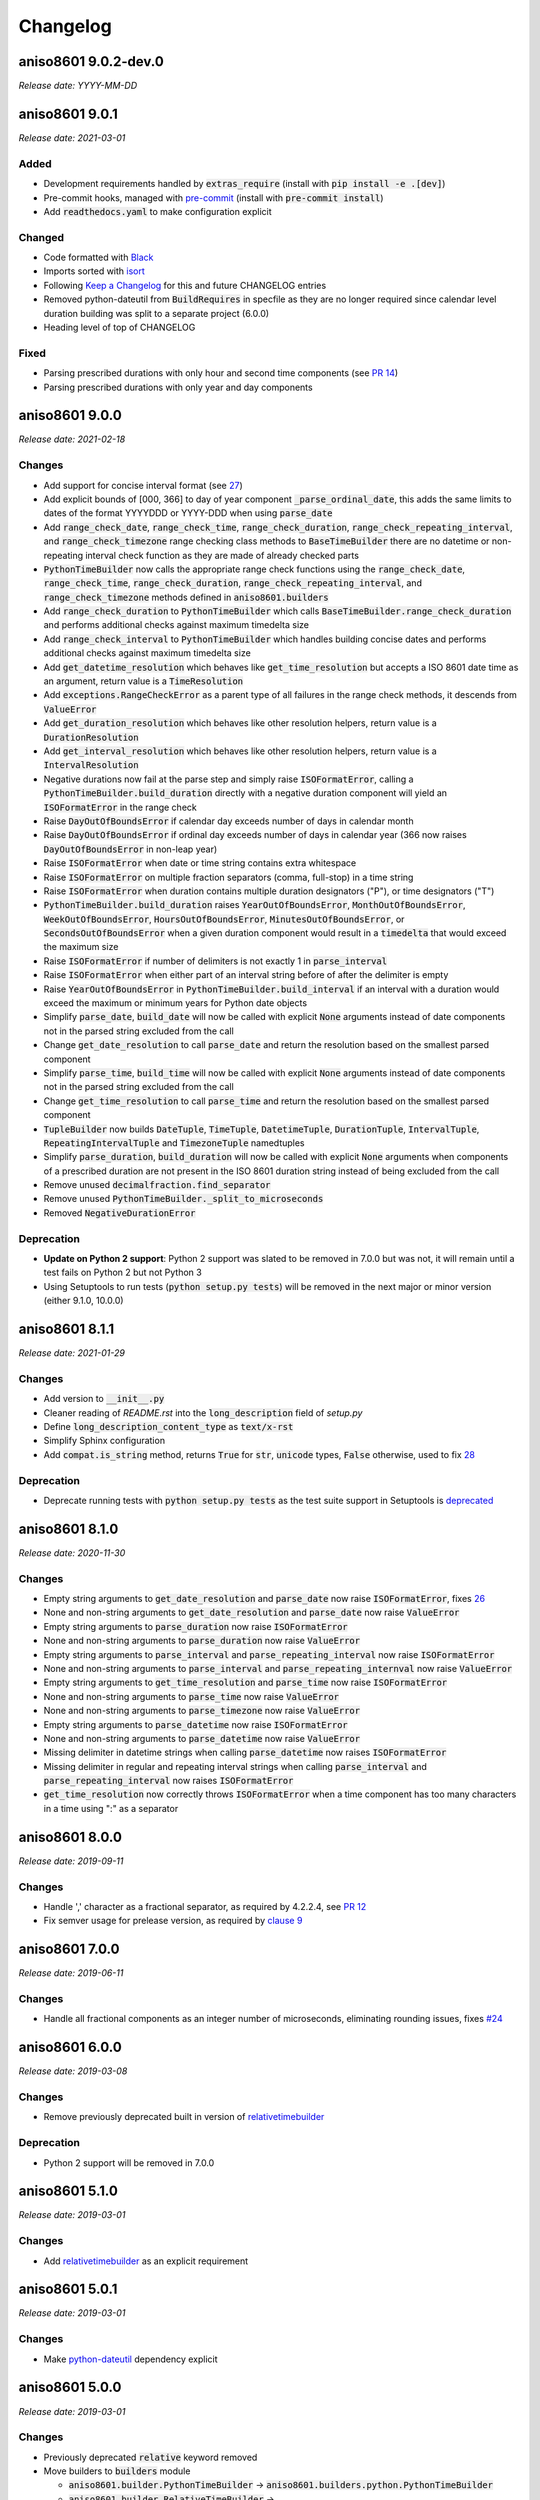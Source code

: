 Changelog
#########

aniso8601 9.0.2-dev.0
=====================

*Release date: YYYY-MM-DD*

aniso8601 9.0.1
===============

*Release date: 2021-03-01*

Added
-----
* Development requirements handled by :code:`extras_require` (install with :code:`pip install -e .[dev]`)
* Pre-commit hooks, managed with `pre-commit <https://pre-commit.com/>`_ (install with :code:`pre-commit install`)
* Add :code:`readthedocs.yaml` to make configuration explicit

Changed
-------
* Code formatted with `Black <https://black.readthedocs.io/en/stable/index.html>`_
* Imports sorted with `isort <https://pycqa.github.io/isort/>`_
* Following `Keep a Changelog <https://keepachangelog.com/en/1.0.0/>`_ for this and future CHANGELOG entries
* Removed python-dateutil from :code:`BuildRequires` in specfile as they are no longer required since calendar level duration building was split to a separate project (6.0.0)
* Heading level of top of CHANGELOG

Fixed
-----
* Parsing prescribed durations with only hour and second time components (see `PR 14 <https://bitbucket.org/nielsenb/aniso8601/pull-requests/14>`_)
* Parsing prescribed durations with only year and day components

aniso8601 9.0.0
===============

*Release date: 2021-02-18*

Changes
-------
* Add support for concise interval format (see `27 <https://bitbucket.org/nielsenb/aniso8601/issues/27/support-for-short-syntax-for-intervals>`_)
* Add explicit bounds of [000, 366] to day of year component :code:`_parse_ordinal_date`, this adds the same limits to dates of the format YYYYDDD or YYYY-DDD when using :code:`parse_date`
* Add :code:`range_check_date`, :code:`range_check_time`, :code:`range_check_duration`, :code:`range_check_repeating_interval`, and :code:`range_check_timezone` range checking class methods to :code:`BaseTimeBuilder` there are no datetime or non-repeating interval check function as they are made of already checked parts
* :code:`PythonTimeBuilder` now calls the appropriate range check functions using the :code:`range_check_date`, :code:`range_check_time`, :code:`range_check_duration`, :code:`range_check_repeating_interval`, and :code:`range_check_timezone` methods defined in :code:`aniso8601.builders`
* Add :code:`range_check_duration` to :code:`PythonTimeBuilder` which calls :code:`BaseTimeBuilder.range_check_duration` and performs additional checks against maximum timedelta size
* Add :code:`range_check_interval` to :code:`PythonTimeBuilder` which handles building concise dates and performs additional checks against maximum timedelta size
* Add :code:`get_datetime_resolution` which behaves like :code:`get_time_resolution` but accepts a ISO 8601 date time as an argument, return value is a :code:`TimeResolution`
* Add :code:`exceptions.RangeCheckError` as a parent type of all failures in the range check methods, it descends from :code:`ValueError`
* Add :code:`get_duration_resolution` which behaves like other resolution helpers, return value is a :code:`DurationResolution`
* Add :code:`get_interval_resolution` which behaves like other resolution helpers, return value is a :code:`IntervalResolution`
* Negative durations now fail at the parse step and simply raise :code:`ISOFormatError`, calling a :code:`PythonTimeBuilder.build_duration` directly with a negative duration component will yield an :code:`ISOFormatError` in the range check
* Raise :code:`DayOutOfBoundsError` if calendar day exceeds number of days in calendar month
* Raise :code:`DayOutOfBoundsError` if ordinal day exceeds number of days in calendar year (366 now raises :code:`DayOutOfBoundsError` in non-leap year)
* Raise :code:`ISOFormatError` when date or time string contains extra whitespace
* Raise :code:`ISOFormatError` on multiple fraction separators (comma, full-stop) in a time string
* Raise :code:`ISOFormatError` when duration contains multiple duration designators ("P"), or time designators ("T")
* :code:`PythonTimeBuilder.build_duration` raises :code:`YearOutOfBoundsError`, :code:`MonthOutOfBoundsError`, :code:`WeekOutOfBoundsError`, :code:`HoursOutOfBoundsError`, :code:`MinutesOutOfBoundsError`, or :code:`SecondsOutOfBoundsError` when a given duration component would result in a :code:`timedelta` that would exceed the maximum size
* Raise :code:`ISOFormatError` if number of delimiters is not exactly 1 in :code:`parse_interval`
* Raise :code:`ISOFormatError` when either part of an interval string before of after the delimiter is empty
* Raise :code:`YearOutOfBoundsError` in :code:`PythonTimeBuilder.build_interval` if an interval with a duration would exceed the maximum or minimum years for Python date objects
* Simplify :code:`parse_date`, :code:`build_date` will now be called with explicit :code:`None` arguments instead of date components not in the parsed string excluded from the call
* Change :code:`get_date_resolution` to call :code:`parse_date` and return the resolution based on the smallest parsed component
* Simplify :code:`parse_time`, :code:`build_time` will now be called with explicit :code:`None` arguments instead of date components not in the parsed string excluded from the call
* Change :code:`get_time_resolution` to call :code:`parse_time` and return the resolution based on the smallest parsed component
* :code:`TupleBuilder` now builds :code:`DateTuple`, :code:`TimeTuple`, :code:`DatetimeTuple`, :code:`DurationTuple`, :code:`IntervalTuple`, :code:`RepeatingIntervalTuple` and :code:`TimezoneTuple` namedtuples
* Simplify :code:`parse_duration`, :code:`build_duration` will now be called with explicit :code:`None` arguments when components of a prescribed duration are not present in the ISO 8601 duration string instead of being excluded from the call
* Remove unused :code:`decimalfraction.find_separator`
* Remove unused :code:`PythonTimeBuilder._split_to_microseconds`
* Removed :code:`NegativeDurationError`

Deprecation
-----------
* **Update on Python 2 support**: Python 2 support was slated to be removed in 7.0.0 but was not, it will remain until a test fails on Python 2 but not Python 3
* Using Setuptools to run tests (:code:`python setup.py tests`) will be removed in the next major or minor version (either 9.1.0, 10.0.0)

aniso8601 8.1.1
===============

*Release date: 2021-01-29*

Changes
-------
* Add version to :code:`__init__.py`
* Cleaner reading of `README.rst` into the :code:`long_description` field of `setup.py`
* Define :code:`long_description_content_type` as :code:`text/x-rst`
* Simplify Sphinx configuration
* Add :code:`compat.is_string` method, returns :code:`True` for :code:`str`, :code:`unicode` types, :code:`False` otherwise, used to fix `28 <https://bitbucket.org/nielsenb/aniso8601/issues/28/810-breaks-parsing-unicode-strings-with>`_

Deprecation
-----------
* Deprecate running tests with :code:`python setup.py tests` as the test suite support in Setuptools is `deprecated <https://github.com/pypa/setuptools/issues/1684>`_

aniso8601 8.1.0
===============

*Release date: 2020-11-30*

Changes
-------
* Empty string arguments to :code:`get_date_resolution` and :code:`parse_date` now raise :code:`ISOFormatError`, fixes `26 <https://bitbucket.org/nielsenb/aniso8601/issues/26/parse_date-parse_time-parse_datetime-fails>`_
* None and non-string arguments to :code:`get_date_resolution` and :code:`parse_date` now raise :code:`ValueError`
* Empty string arguments to :code:`parse_duration` now raise :code:`ISOFormatError`
* None and non-string arguments to :code:`parse_duration` now raise :code:`ValueError`
* Empty string arguments to :code:`parse_interval` and :code:`parse_repeating_interval` now raise :code:`ISOFormatError`
* None and non-string arguments to :code:`parse_interval` and :code:`parse_repeating_internval` now raise :code:`ValueError`
* Empty string arguments to :code:`get_time_resolution` and :code:`parse_time` now raise :code:`ISOFormatError`
* None and non-string arguments to :code:`parse_time` now raise :code:`ValueError`
* None and non-string arguments to :code:`parse_timezone` now raise :code:`ValueError`
* Empty string arguments to :code:`parse_datetime` now raise :code:`ISOFormatError`
* None and non-string arguments to :code:`parse_datetime` now raise :code:`ValueError`
* Missing delimiter in datetime strings when calling :code:`parse_datetime` now raises :code:`ISOFormatError`
* Missing delimiter in regular and repeating interval strings when calling :code:`parse_interval` and :code:`parse_repeating_interval` now raises :code:`ISOFormatError`
* :code:`get_time_resolution` now correctly throws :code:`ISOFormatError` when a time component has too many characters in a time using ":" as a separator

aniso8601 8.0.0
===============

*Release date: 2019-09-11*

Changes
-------

* Handle ',' character as a fractional separator, as required by 4.2.2.4, see `PR 12 <https://bitbucket.org/nielsenb/aniso8601/pull-requests/12/allow-commas-as-decimal-separators-on-time/>`_
* Fix semver usage for prelease version, as required by `clause 9 <https://semver.org/#spec-item-9>`_

aniso8601 7.0.0
===============

*Release date: 2019-06-11*

Changes
-------
* Handle all fractional components as an integer number of microseconds, eliminating rounding issues, fixes `#24 <https://bitbucket.org/nielsenb/aniso8601/issues/24/float-induced-rounding-errors-when-parsing>`_

aniso8601 6.0.0
===============

*Release date: 2019-03-08*

Changes
-------
* Remove previously deprecated built in version of `relativetimebuilder <https://pypi.org/project/relativetimebuilder/>`_

Deprecation
-----------
* Python 2 support will be removed in 7.0.0

aniso8601 5.1.0
===============

*Release date: 2019-03-01*

Changes
-------
* Add `relativetimebuilder <https://pypi.org/project/relativetimebuilder/>`_ as an explicit requirement

aniso8601 5.0.1
===============

*Release date: 2019-03-01*

Changes
-------
* Make `python-dateutil <https://pypi.python.org/pypi/python-dateutil>`_ dependency explicit

aniso8601 5.0.0
===============

*Release date: 2019-03-01*

Changes
-------
* Previously deprecated :code:`relative` keyword removed
* Move builders to :code:`builders` module

  - :code:`aniso8601.builder.PythonTimeBuilder` -> :code:`aniso8601.builders.python.PythonTimeBuilder`
  - :code:`aniso8601.builder.RelativeTimeBuilder` -> :code:`aniso8601.builders.relative.RelativeTimeBuilder`
  - :code:`aniso8601.builder.TupleBuilder` -> :code:`aniso8601.builders.TupleBuilder`

* :code:`UTCOffset` moved out of :code:`builder` (:code:`aniso8601.builder.UTCOffset` -> :code:`aniso8601.utcoffset.UTCOffset`)
* Fractional arguments are now handled with greater precision (`discussion <https://bitbucket.org/nielsenb/aniso8601/issues/21/sub-microsecond-precision-is-lost-when>_`)
* When :code:`build_time` is called with only :code:`hh` 24<=hh<25, a :code:`MidnightBoundsError` is raised, this used to be a :code:`HoursOutOfBoundsError`
* Promote interval components to :code:`datetime` objects if the given duration has second or microsecond resolution, or if the duration tuple has hour, minute, or second components

  - Before promotion would only happen if the duration tuple had hour, minute, or second components

Deprecation
-----------
* The built in :code:`RelativeTimeBuilder` is deprecated, it will be removed in aniso8601 6.0.0, use :code:`RelativeTimeBuilder` from `relativetimebuilder <https://pypi.org/project/relativetimebuilder/>`_ instead

aniso8601 4.1.0
===============

*Release date: 2019-01-08*

Changes
-------
* Update copyright date
* Drop support for distutils
* Make tests package importable
* Add support for running tests via setuptools (:code:`python setup.py test`)
* Explicitly exclude .pyc, __pycache__ from bundles
* Use :code:`unittest.mock` with Python 3

aniso8601 4.0.1
===============

*Release date: 2018-10-25*

Changes
-------
* Correct date in CHANGELOG

aniso8601 4.0.0
===============

*Release date: 2018-10-25*

Changes
-------
* All parse functions now take an optional :code:`builder` argument allowing for changing output format, :code:`PythonTimeBuilder` is used by default maintaining compatbility with previous versions (`discussion <https://bitbucket.org/nielsenb/aniso8601/issues/10/sub-microsecond-precision-in-durations-is#comment-47782063>`_)
* Custom error types, especially :code:`ISOFormatError` are raised for all known format errors (`issue 18 <https://bitbucket.org/nielsenb/aniso8601/issues/18/parsing-time-throw-a-valueerror-instead-of>`_)

Deprecation
-----------
* :code:`relative` keyword argument deprecated for all functions where it was available (:code:`parse_duration`, :code:`parse_interval`), it will be removed in aniso8601 5.0.0
